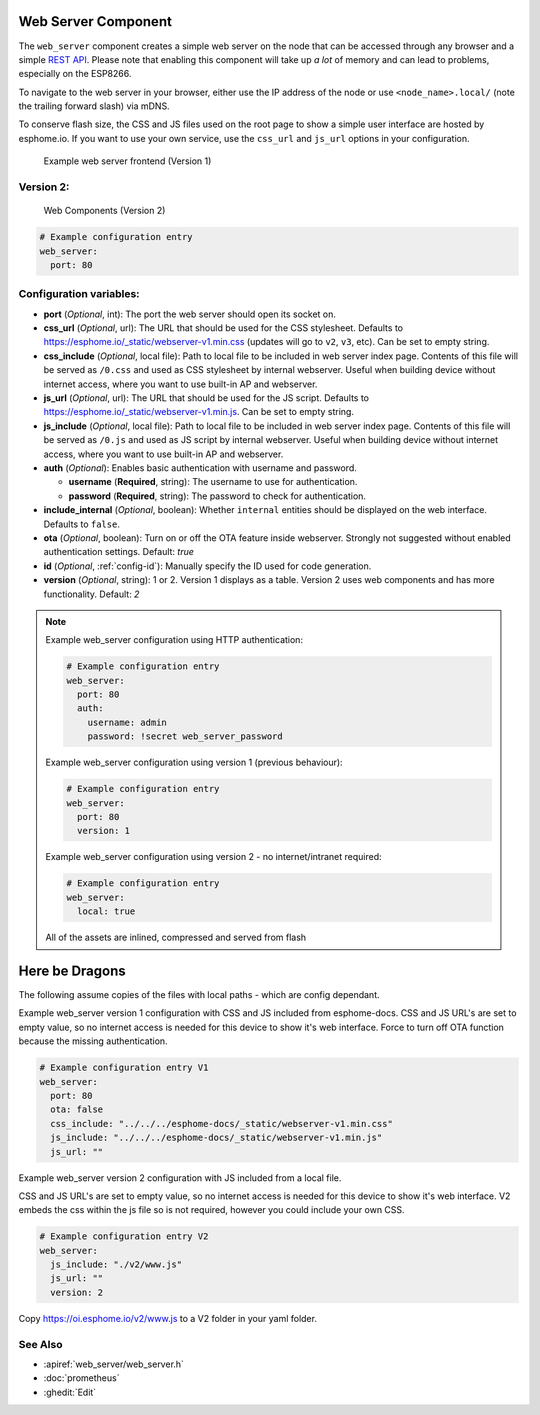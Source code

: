 Web Server Component
====================

.. seo::
    :description: Instructions for setting up a web server in ESPHome.
    :image: http.svg
    :keywords: web server, http, REST API

The ``web_server`` component creates a simple web server on the node that can be accessed
through any browser and a simple `REST API`_. Please note that enabling this component
will take up *a lot* of memory and can lead to problems, especially on the ESP8266.

To navigate to the web server in your browser, either use the IP address of the node or
use ``<node_name>.local/`` (note the trailing forward slash) via mDNS.

To conserve flash size, the CSS and JS files used on the root page to show a simple user
interface are hosted by esphome.io. If you want to use your own service, use the
``css_url`` and ``js_url`` options in your configuration.

.. _REST API: /web-api/index.html

.. figure:: /components/images/web_server.png

    Example web server frontend (Version 1)
    
Version 2:
----------
.. figure:: /components/images/web_server-v2.png 

    Web Components (Version 2)

.. code-block:: yaml

    # Example configuration entry
    web_server:
      port: 80


Configuration variables:
------------------------

- **port** (*Optional*, int): The port the web server should open its socket on.
- **css_url** (*Optional*, url): The URL that should be used for the CSS stylesheet. Defaults
  to https://esphome.io/_static/webserver-v1.min.css (updates will go to ``v2``, ``v3``, etc). Can be set to empty string.
- **css_include** (*Optional*, local file): Path to local file to be included in web server index page.
  Contents of this file will be served as ``/0.css`` and used as CSS stylesheet by internal webserver.
  Useful when building device without internet access, where you want to use built-in AP and webserver.
- **js_url** (*Optional*, url): The URL that should be used for the JS script. Defaults
  to https://esphome.io/_static/webserver-v1.min.js. Can be set to empty string.
- **js_include** (*Optional*, local file): Path to local file to be included in web server index page.
  Contents of this file will be served as ``/0.js`` and used as JS script by internal webserver.
  Useful when building device without internet access, where you want to use built-in AP and webserver.
- **auth** (*Optional*): Enables basic authentication with username and password.

  - **username** (**Required**, string): The username to use for authentication.
  - **password** (**Required**, string): The password to check for authentication.

- **include_internal** (*Optional*, boolean): Whether ``internal`` entities should be displayed on the
  web interface. Defaults to ``false``.
- **ota** (*Optional*, boolean): Turn on or off the OTA feature inside webserver. Strongly not suggested without enabled authentication settings. Default: `true`
- **id** (*Optional*, :ref:`config-id`): Manually specify the ID used for code generation.
- **version** (*Optional*, string): 1 or 2. Version 1 displays as a table. Version 2 uses web components and has more functionality. Default: `2`

.. note::

    Example web_server configuration using HTTP authentication:

    .. code-block:: yaml

        # Example configuration entry
        web_server:
          port: 80
          auth:
            username: admin
            password: !secret web_server_password
            
    Example web_server configuration using version 1 (previous behaviour):

    .. code-block:: yaml

        # Example configuration entry
        web_server:
          port: 80
          version: 1
          
    Example web_server configuration using version 2  - no internet/intranet required:

    .. code-block:: yaml

        # Example configuration entry
        web_server:
          local: true
          
          

    All of the assets are inlined, compressed and served from flash

Here be Dragons
===============
    
The following assume copies of the files with local paths - which are config dependant.

Example web_server version 1 configuration with CSS and JS included from esphome-docs.
CSS and JS URL's are set to empty value, so no internet access is needed for this device to show it's web interface.
Force to turn off OTA function because the missing authentication.

.. code-block:: yaml

    # Example configuration entry V1
    web_server:
      port: 80
      ota: false
      css_include: "../../../esphome-docs/_static/webserver-v1.min.css"
      js_include: "../../../esphome-docs/_static/webserver-v1.min.js"
      js_url: ""

Example web_server version 2 configuration with JS included from a local file.

CSS and JS URL's are set to empty value, so no internet access is needed for this device to show it's web interface.
V2 embeds the css within the js file so is not required, however you could include your own CSS.

.. code-block:: yaml

    # Example configuration entry V2
    web_server:
      js_include: "./v2/www.js"
      js_url: ""
      version: 2


Copy https://oi.esphome.io/v2/www.js to a V2 folder in your yaml folder.
        

See Also
--------

- :apiref:`web_server/web_server.h`
- :doc:`prometheus`
- :ghedit:`Edit`
